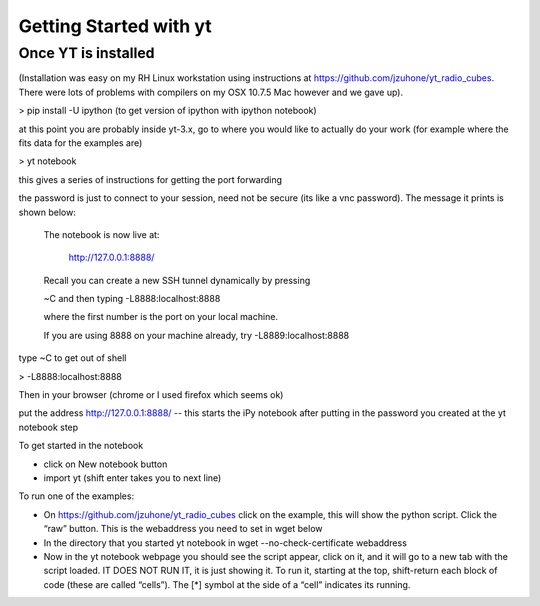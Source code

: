 Getting Started with yt
=======================

Once YT is installed
--------------------

(Installation was easy on my RH Linux workstation using instructions at https://github.com/jzuhone/yt_radio_cubes. 
There were lots of problems with compilers on my OSX 10.7.5 Mac however and we gave up).

> pip install -U ipython (to get version of ipython with ipython notebook)

at this point you are probably inside yt-3.x, go to where you would like to actually do your work (for example 
where the fits data for the examples are)

> yt notebook

this gives a series of instructions for getting the port forwarding

the password is just to connect to your session, need not be secure (its like a vnc password). The message it 
prints is shown below:


    The notebook is now live at:

        http://127.0.0.1:8888/

    Recall you can create a new SSH tunnel dynamically by pressing

    ~C and then typing -L8888:localhost:8888

    where the first number is the port on your local machine.

    If you are using 8888 on your machine already, try -L8889:localhost:8888


type ~C to get out of shell

> -L8888:localhost:8888

Then in your browser (chrome or I used firefox which seems ok)

put the address http://127.0.0.1:8888/ -- this starts the iPy notebook after putting in the password you created 
at the yt notebook step

To get started in the notebook

* click on New notebook button

* import yt (shift enter takes you to next line)

To run one of the examples:

* On https://github.com/jzuhone/yt_radio_cubes click on the example, this will show the python script. Click 
  the “raw” button. This is the webaddress you need to set in wget below

* In the directory that you started yt notebook in wget --no-check-certificate webaddress

* Now in the yt notebook webpage you should see the script appear, click on it, and it will go to a new tab with 
  the script loaded. IT DOES NOT RUN IT, it is just showing it. To run it, starting at the top, shift-return each 
  block of code (these are called “cells”). The [*] symbol at the side of a “cell” indicates its running.
